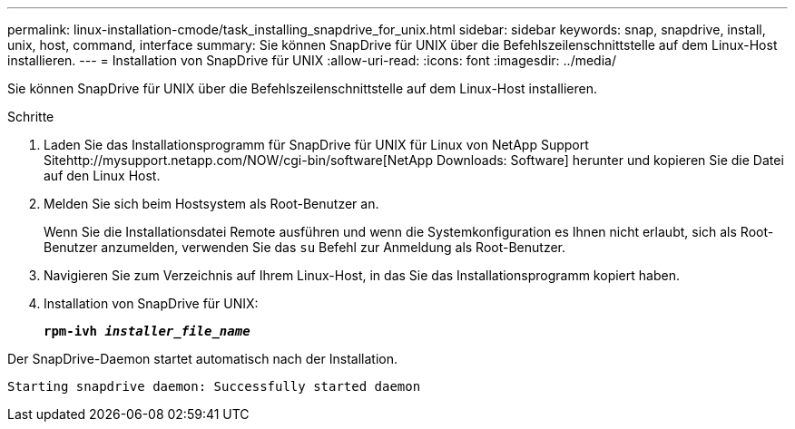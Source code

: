 ---
permalink: linux-installation-cmode/task_installing_snapdrive_for_unix.html 
sidebar: sidebar 
keywords: snap, snapdrive, install, unix, host, command, interface 
summary: Sie können SnapDrive für UNIX über die Befehlszeilenschnittstelle auf dem Linux-Host installieren. 
---
= Installation von SnapDrive für UNIX
:allow-uri-read: 
:icons: font
:imagesdir: ../media/


[role="lead"]
Sie können SnapDrive für UNIX über die Befehlszeilenschnittstelle auf dem Linux-Host installieren.

.Schritte
. Laden Sie das Installationsprogramm für SnapDrive für UNIX für Linux von NetApp Support Sitehttp://mysupport.netapp.com/NOW/cgi-bin/software[NetApp Downloads: Software] herunter und kopieren Sie die Datei auf den Linux Host.
. Melden Sie sich beim Hostsystem als Root-Benutzer an.
+
Wenn Sie die Installationsdatei Remote ausführen und wenn die Systemkonfiguration es Ihnen nicht erlaubt, sich als Root-Benutzer anzumelden, verwenden Sie das `su` Befehl zur Anmeldung als Root-Benutzer.

. Navigieren Sie zum Verzeichnis auf Ihrem Linux-Host, in das Sie das Installationsprogramm kopiert haben.
. Installation von SnapDrive für UNIX:
+
`*rpm-ivh _installer_file_name_*`



Der SnapDrive-Daemon startet automatisch nach der Installation.

[listing]
----
Starting snapdrive daemon: Successfully started daemon
----